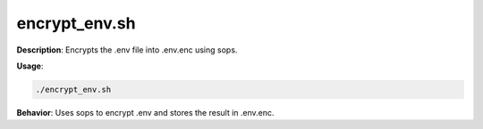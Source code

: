encrypt_env.sh
==============

**Description**: Encrypts the .env file into .env.enc using sops.


**Usage**:

.. code-block:: bash

   ./encrypt_env.sh

**Behavior**:
Uses sops to encrypt .env and stores the result in .env.enc.
